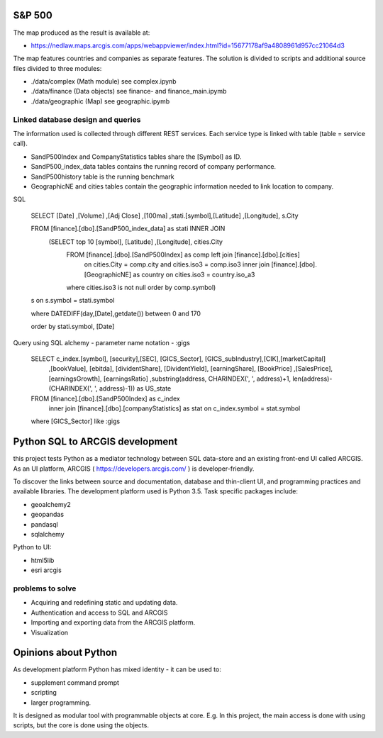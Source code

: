 S&P 500
=======
The map produced as the result is available at:

- https://nedlaw.maps.arcgis.com/apps/webappviewer/index.html?id=15677178af9a4808961d957cc21064d3

.. image:: Map.jpg

The map features countries and companies as separate features. 
The solution is divided to scripts and additional source files divided to three modules:

- ./data/complex (Math module) see complex.ipynb
- ./data/finance (Data objects) see finance- and finance_main.ipymb
- ./data/geographic (Map) see geographic.ipymb

Linked database design and queries
----------------------------------
The information used is collected through different REST services. Each service type is linked with table (table = service call).

- SandP500Index and CompanyStatistics tables share the [Symbol] as ID.
- SandP500_index_data tables contains the running record of company performance. 
- SandP500history table is the running benchmark
- GeographicNE and cities tables contain the geographic information needed to link location to company. 

.. image:: database_q.jpg

SQL 

  SELECT [Date] ,[Volume] ,[Adj Close] ,[100ma] ,stati.[symbol],[Latitude] ,[Longitude], s.City
  
  FROM [finance].[dbo].[SandP500_index_data] as stati INNER JOIN 
       (SELECT top 10  [symbol], [Latitude] ,[Longitude], cities.City
        FROM [finance].[dbo].[SandP500Index] as comp left join [finance].[dbo].[cities] 
            on cities.City = comp.city and cities.iso3 = comp.iso3 
            inner join [finance].[dbo].[GeographicNE] as country on cities.iso3 = country.iso_a3
        where cities.iso3 is not null
        order by comp.symbol) 
  s on s.symbol = stati.symbol
  
  where DATEDIFF(day,[Date],getdate()) between 0 and 170 
  
  order by stati.symbol, [Date]

Query using SQL alchemy - parameter name notation - :gigs 
 
  SELECT c_index.[symbol], [security],[SEC], [GICS_Sector], [GICS_subIndustry],[CIK],[marketCapital]
                          ,[bookValue], [ebitda], [dividentShare], [DividentYield], [earningShare], [BookPrice]
                          ,[SalesPrice], [earningsGrowth], [earningsRatio]
                          ,substring(address, CHARINDEX(', ', address)+1, len(address)-(CHARINDEX(', ', address)-1)) as US_state
  FROM [finance].[dbo].[SandP500Index] as c_index
                inner join [finance].[dbo].[companyStatistics] as stat on c_index.symbol = stat.symbol
  where [GICS_Sector] like :gigs

Python SQL to ARCGIS development
================================

this project tests Python as a mediator technology between SQL data-store and an existing front-end UI called ARCGIS. 
As an UI platform, ARCGIS ( https://developers.arcgis.com/ ) is developer-friendly.

To discover the links between source and documentation, database and thin-client UI, and programming practices and available libraries.
The development platform used is Python 3.5.
Task specific packages include:

- geoalchemy2 
- geopandas   
- pandasql   
- sqlalchemy  

Python to UI:

- html5lib				
- esri arcgis			

problems to solve
-----------------
- Acquiring and redefining static and updating data.
- Authentication and access to SQL and ARCGIS 
- Importing and exporting data from the ARCGIS platform. 
- Visualization 

Opinions about Python
=====================


As development platform Python has mixed identity - it can be used to: 

- supplement command prompt 
- scripting
- larger programming.
 
It is designed as modular tool with programmable objects at core.
E.g. In this project, the main access is done with using scripts, but the core is done using the objects. 

